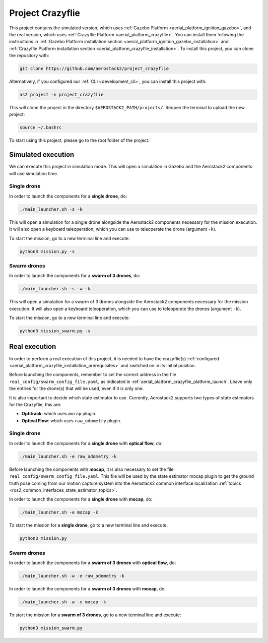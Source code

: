 .. _project_crazyflie:

=================
Project Crazyflie
=================

This project contains the simulated version, which uses :ref:`Gazebo Platform <aerial_platform_ignition_gazebo>`, and 
the real version, which uses :ref:`Crazyflie Platform <aerial_platform_crazyflie>`. You can install them following the instructions in :ref:`Gazebo Platform installation section <aerial_platform_ignition_gazebo_installation>` and :ref:`Crazyflie Platform installation section <aerial_platform_crazyflie_installation>`.
To install this project, you can clone the repository with:

.. code-block:: bash

   git clone https://github.com/aerostack2/project_crazyflie

Alternatively, if you configured our :ref:`CLI <development_cli>`, you can install this project with:

.. code-block:: bash

    as2 project -n project_crazyflie

This will clone the project in the directory ``$AEROSTACK2_PATH/projects/``. 
Reopen the terminal to upload the new project:

.. code-block:: bash

    source ~/.bashrc

To start using this project, please go to the root folder of the project.

.. _project_crazyflie_simulated:

-------------------
Simulated execution
-------------------

We can execute this project in simulation mode. This will open a simulation in Gazebo and the Aerostack2 components will use simulation time.

.. _project_crazyflie_simulated_single_drone:

Single drone
############

In order to launch the components for a **single drone**, do:

.. code-block:: bash

    ./main_launcher.sh -s -k

This will open a simulation for a single drone alongside the Aerostack2 components necessary for the mission execution. It will also open a keyboard teleoperation, which you can use to teleoperate the drone (argument ``-k``).

To start the mission, go to a new terminal line and execute:

.. code-block:: bash

    python3 mission.py -s

.. _project_crazyflie_simulated_swarm_drones:

Swarm drones
############

In order to launch the components for a **swarm of 3 drones**, do:

.. code-block:: bash

    ./main_launcher.sh -s -w -k

This will open a simulation for a swarm of 3 drones alongside the Aerostack2 components necessary for the mission execution. It will also open a keyboard teleoperation, which you can use to teleoperate the drones (argument ``-k``).

To start the mission, go to a new terminal line and execute:

.. code-block:: bash

    python3 mission_swarm.py -s

.. _project_crazyflie_real:

--------------
Real execution
--------------

In order to perform a real execution of this project, it is needed to have the crazyflie(s) :ref:`configured <aerial_platform_crazyflie_installation_prerequisites>` and switched on in its initial position. 

Before launching the components, remember to set the correct address in the file ``real_config/swarm_config_file.yaml``, as indicated in :ref:`aerial_platform_crazyflie_platform_launch`.
Leave only the entries for the drone(s) that will be used, even if it is only one.

It is also important to decide which state estimator to use. Currently, Aerostack2 supports two types of state estimators for the Crazyflie, this are:

- **Optitrack**: which uses ``mocap`` plugin. 
- **Optical Flow**: which uses ``raw_odometry`` plugin.

.. _project_crazyflie_real_single_drone:

Single drone
############

In order to launch the components for a **single drone** with **optical flow**, do:

.. code-block:: bash

    ./main_launcher.sh -e raw_odometry -k

Before launching the components with **mocap**, it is also necessary to set the file ``real_config/swarm_config_file.yaml``. This file will be used by the state estimator mocap plugin to 
get the ground truth pose coming from our motion capture system into the Aerostack2 common interface localization :ref:`topics <ros2_common_interfaces_state_estimator_topics>`.

In order to launch the components for a **single drone** with **mocap**, do:

.. code-block:: bash

    ./main_launcher.sh -e mocap -k

To start the mission for a **single drone**, go to a new terminal line and execute:

.. code-block:: bash

    python3 mission.py

.. _project_crazyflie_real_swarm_drones:

Swarm drones
############

In order to launch the components for a **swarm of 3 drones** with **optical flow**, do:

.. code-block:: bash

    ./main_launcher.sh -w -e raw_odometry -k

In order to launch the components for a **swarm of 3 drones** with **mocap**, do:

.. code-block:: bash

    ./main_launcher.sh -w -e mocap -k

To start the mission for a **swarm of 3 drones**, go to a new terminal line and execute:

.. code-block:: bash

    python3 mission_swarm.py